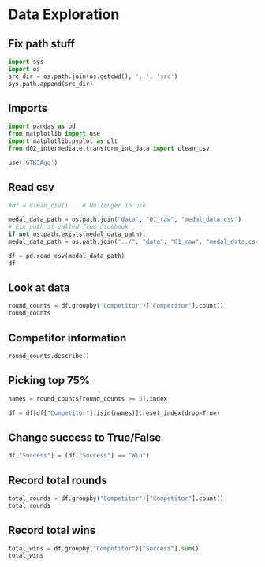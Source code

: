 * Data Exploration
:PROPERTIES:
:header-args: :exports both :session
:END:

** Fix path stuff
#+BEGIN_SRC python
import sys
import os
src_dir = os.path.join(os.getcwd(), '..', 'src')
sys.path.append(src_dir)
#+END_SRC

#+RESULTS:
: None

** Imports
#+BEGIN_SRC python
import pandas as pd
from matplotlib import use
import matplotlib.pyplot as plt
from d02_intermediate.transform_int_data import clean_csv

use('GTK3Agg')
#+END_SRC

#+RESULTS:
: None

** Read csv
#+BEGIN_SRC python
#df = clean_csv()    # No longer in use

medal_data_path = os.path.join("data", "01_raw", "medal_data.csv")
# Fix path if called from ntoebook
if not os.path.exists(medal_data_path):
medal_data_path = os.path.join("../", "data", "01_raw", "medal_data.csv")

df = pd.read_csv(medal_data_path)
df
#+END_SRC

#+RESULTS:
#+begin_example
       Location  Year         Competitor   Round Success
0         Cairo  2023    Xenos Dionysios    Semi     Win
1         Cairo  2023      Amirali Didar    Semi    Loss
2         Cairo  2023      Nakano Hiroki    Semi    Loss
3         Cairo  2023    Da Costa Steven    Semi     Win
4         Cairo  2023    Xenos Dionysios   Final    Loss
..          ...   ...                ...     ...     ...
103  Matosinhos  2022    Da Costa Steven   Final     Win
104  Matosinhos  2022        Pisino Noah  Bronze     Win
105  Matosinhos  2022        Oubaya Said  Bronze    Loss
106  Matosinhos  2022  Aghalarzade Tural  Bronze    Loss
107  Matosinhos  2022    Nakano Soichiro  Bronze     Win

[108 rows x 5 columns]
#+end_example

** Look at data
#+BEGIN_SRC python
round_counts = df.groupby("Competitor")["Competitor"].count()
round_counts
#+END_SRC

#+RESULTS:
#+begin_example
Competitor
Aghalarzade Tural            5
Almasatfa Abdel Rahman      10
Alzahrani Sultan             1
Amirali Didar                8
Da Costa Steven              6
De Vivo Gianluca             5
Deniz Muratcan               1
Elsawy Ali                   8
Figueira Vinicius            2
Friere Fuentes Tomas         1
Ghaith Afeef                 2
Kozaki Yugo                  5
Lotfy Ahmed                  5
Maresca Luca                 4
Milkhailichenko Danila       1
Muratov Assylbek             2
Nakano Hiroki                2
Nakano Soichiro              4
Nhuyen Devid                 2
Oubaya Said                  4
Oulad Haj Amar Youness       3
Pisino Noah                  1
Pokorny Stefan               1
Rodrigues Jesus Leonardo     1
Rosiello Jess                2
Sharafutdinov Ernest         1
Tadissi Yves Martial         8
Uygur Burak                  4
Xenos Dionysios              8
Yanovskyi Davyd              1
Name: Competitor, dtype: int64
#+end_example

** Competitor information
#+BEGIN_SRC python
round_counts.describe()
#+END_SRC

#+RESULTS:
: count    30.000000
: mean      3.600000
: std       2.685851
: min       1.000000
: 25%       1.000000
: 50%       2.500000
: 75%       5.000000
: max      10.000000
: Name: Competitor, dtype: float64

** Picking top 75%
#+BEGIN_SRC python
names = round_counts[round_counts >= 5].index

df = df[df["Competitor"].isin(names)].reset_index(drop=True)
#+END_SRC

#+RESULTS:

** Change success to True/False
#+BEGIN_SRC python
df["Success"] = (df["Success"] == "Win")
#+END_SRC

#+RESULTS:

** Record total rounds
#+BEGIN_SRC python
total_rounds = df.groupby("Competitor")["Competitor"].count()
total_rounds
#+END_SRC

#+RESULTS:
#+begin_example
Competitor
Aghalarzade Tural          5
Almasatfa Abdel Rahman    10
Amirali Didar              8
Da Costa Steven            6
De Vivo Gianluca           5
Elsawy Ali                 8
Kozaki Yugo                5
Lotfy Ahmed                5
Tadissi Yves Martial       8
Xenos Dionysios            8
Name: Competitor, dtype: int64
#+end_example

** Record total wins
#+BEGIN_SRC python
total_wins = df.groupby("Competitor")["Success"].sum()
total_wins
#+END_SRC

#+RESULTS:
#+begin_example
Competitor
Aghalarzade Tural         1
Almasatfa Abdel Rahman    7
Amirali Didar             5
Da Costa Steven           6
De Vivo Gianluca          4
Elsawy Ali                6
Kozaki Yugo               2
Lotfy Ahmed               1
Tadissi Yves Martial      4
Xenos Dionysios           5
Name: Success, dtype: int64
#+end_example
